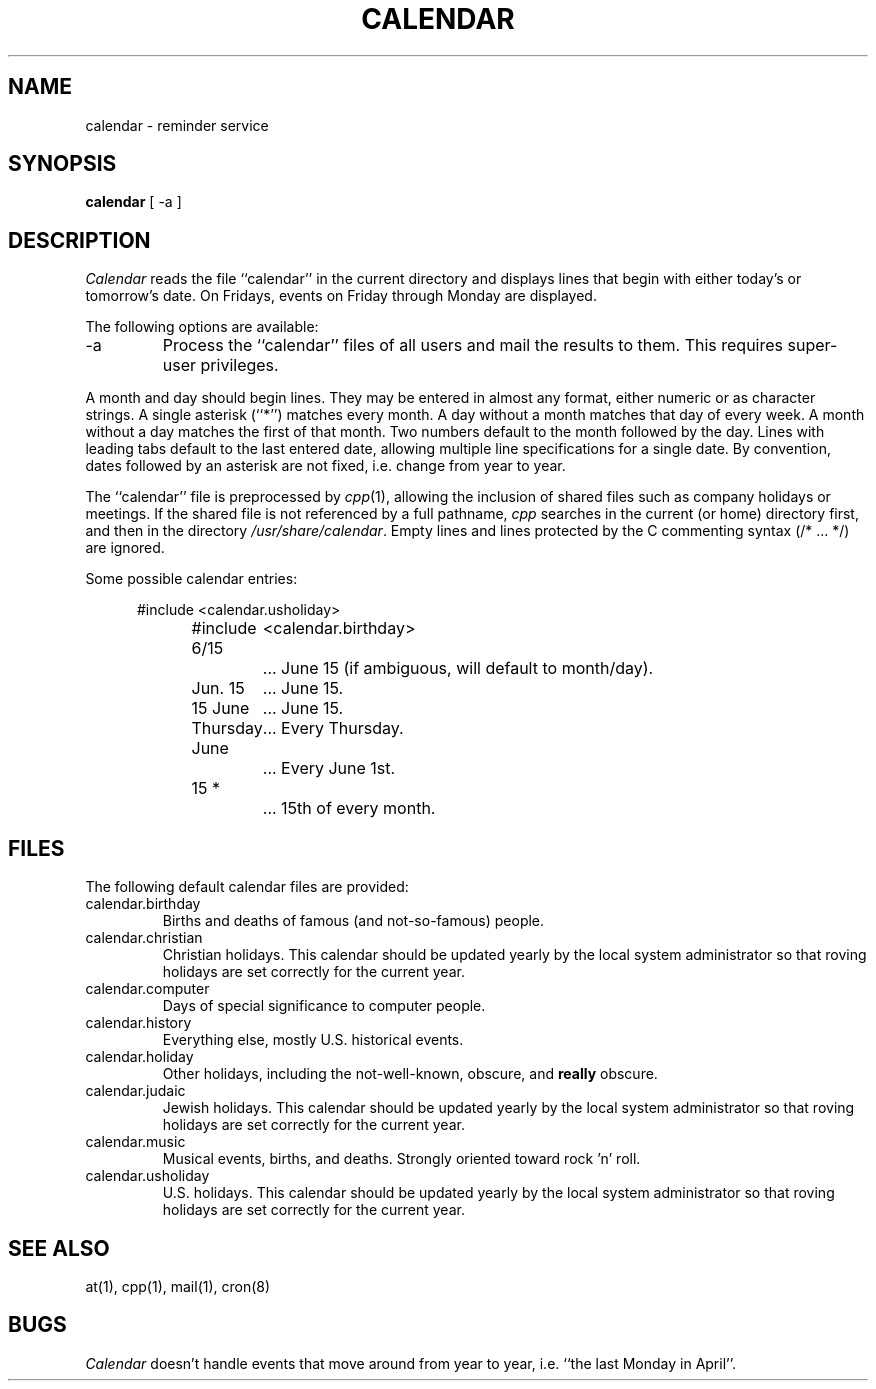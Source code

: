 .\" Copyright (c) 1989 The Regents of the University of California.
.\" All rights reserved.
.\"
.\" Redistribution and use in source and binary forms are permitted
.\" provided that the above copyright notice and this paragraph are
.\" duplicated in all such forms and that any documentation,
.\" advertising materials, and other materials related to such
.\" distribution and use acknowledge that the software was developed
.\" by the University of California, Berkeley.  The name of the
.\" University may not be used to endorse or promote products derived
.\" from this software without specific prior written permission.
.\" THIS SOFTWARE IS PROVIDED ``AS IS'' AND WITHOUT ANY EXPRESS OR
.\" IMPLIED WARRANTIES, INCLUDING, WITHOUT LIMITATION, THE IMPLIED
.\" WARRANTIES OF MERCHANTABILITY AND FITNESS FOR A PARTICULAR PURPOSE.
.\"
.\"	@(#)calendar.1	6.6 (Berkeley) 02/21/90
.\"
.TH CALENDAR 1 ""
.UC 7
.SH NAME
calendar \- reminder service
.SH SYNOPSIS
.B calendar
[ \-a ]
.SH DESCRIPTION
.I Calendar 
reads the file ``calendar'' in the current directory and displays lines
that begin with either today's or tomorrow's date.
On Fridays, events on Friday through Monday are displayed.
.PP
The following options are available:
.TP
\-a
Process the ``calendar'' files of all users and mail the results
to them.
This requires super-user privileges.
.PP
A month and day should begin lines.
They may be entered in almost any format, either numeric or as character
strings.
A single asterisk (``*'') matches every month.
A day without a month matches that day of every week.
A month without a day matches the first of that month.
Two numbers default to the month followed by the day.
Lines with leading tabs default to the last entered date, allowing
multiple line specifications for a single date.
By convention, dates followed by an asterisk are not fixed, i.e. change
from year to year.
.PP
The ``calendar'' file is preprocessed by
.IR cpp (1),
allowing the inclusion of shared files such as company holidays or
meetings.
If the shared file is not referenced by a full pathname,
.I cpp
searches in the current (or home) directory first, and then in the
directory
.IR /usr/share/calendar .
Empty lines and lines protected by the C commenting syntax (/* ... */)
are ignored.
.PP
Some possible calendar entries:
.in +5
.sp
.nf
#include	<calendar.usholiday>
#include	<calendar.birthday>
.sp
6/15		... June 15 (if ambiguous, will default to month/day).
Jun. 15	... June 15.
15 June	... June 15.
Thursday	... Every Thursday.
June		... Every June 1st.
15 *		... 15th of every month.
.fi
.PP
.SH FILES
The following default calendar files are provided:
.TP
calendar.birthday
Births and deaths of famous (and not-so-famous) people.
.TP
calendar.christian
Christian holidays.
This calendar should be updated yearly by the local system administrator
so that roving holidays are set correctly for the current year.
.TP
calendar.computer
Days of special significance to computer people.
.TP
calendar.history
Everything else, mostly U.S. historical events.
.TP
calendar.holiday
Other holidays, including the not-well-known, obscure, and
.B really
obscure.
.TP
calendar.judaic
Jewish holidays.
This calendar should be updated yearly by the local system administrator
so that roving holidays are set correctly for the current year.
.TP
calendar.music
Musical events, births, and deaths.
Strongly oriented toward rock 'n' roll.
.TP
calendar.usholiday
U.S. holidays.
This calendar should be updated yearly by the local system administrator
so that roving holidays are set correctly for the current year.
.SH "SEE ALSO"
at(1), cpp(1), mail(1), cron(8)
.SH BUGS
.I Calendar
doesn't handle events that move around from year to year, i.e.
``the last Monday in April''.
